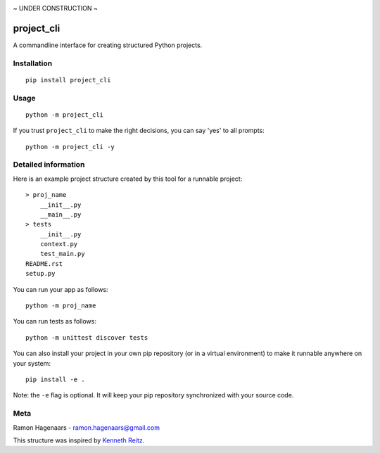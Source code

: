 |PyPI version| |Build Status|

~ UNDER CONSTRUCTION ~

project_cli
===========

A commandline interface for creating structured Python projects.


Installation
''''''''''''

::

   pip install project_cli


Usage
'''''

::

    python -m project_cli

If you trust ``project_cli`` to make the right decisions, you can say 'yes' to all prompts:

::

    python -m project_cli -y


Detailed information
''''''''''''''''''''
Here is an example project structure created by this tool for a runnable project:

::

    > proj_name
        __init__.py
        __main__.py
    > tests
        __init__.py
        context.py
        test_main.py
    README.rst
    setup.py

You can run your app as follows:

::

    python -m proj_name


You can run tests as follows:

::

    python -m unittest discover tests

You can also install your project in your own pip repository (or in a virtual environment) to make it runnable anywhere on your system:

::

    pip install -e .

Note: the ``-e`` flag is optional. It will keep your pip repository synchronized with your source code.

Meta
''''
Ramon Hagenaars - ramon.hagenaars@gmail.com

This structure was inspired by `Kenneth Reitz <https://github.com/kennethreitz/samplemod>`_.

.. |PyPI version| image:: https://badge.fury.io/py/project-cli.svg
   :target: https://badge.fury.io/py/project-cli

.. |Build Status| image:: https://travis-ci.org/ramonhagenaars/project-cli.svg?branch=master
   :target: https://travis-ci.org/ramonhagenaars/project-cli
